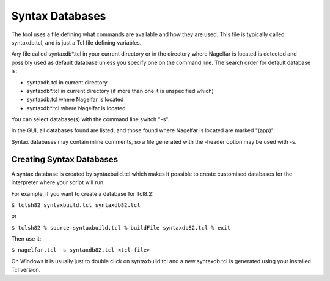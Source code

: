 Syntax Databases
================

The tool uses a file defining what commands are available and how they
are used. This file is typically called syntaxdb.tcl, and is just a Tcl
file defining variables.

Any file called syntaxdb*.tcl in your current directory or in the
directory where Nagelfar is located is detected and possibly used as
default database unless you specify one on the command line.
The search order for default database is:

* syntaxdb.tcl in current directory
* syntaxdb*.tcl in current directory (if more than one it is unspecified which)
* syntaxdb.tcl where Nagelfar is located
* syntaxdb*.tcl where Nagelfar is located

You can select database(s) with the command line switch "-s".

In the GUI, all databases found are listed, and those found where Nagelfar
is located are marked "(app)".

Syntax databases may contain inline comments, so a file generated with
the -header option may be used with -s.

Creating Syntax Databases
^^^^^^^^^^^^^^^^^^^^^^^^^

A syntax database is created by syntaxbuild.tcl which makes
it possible to create customised databases for the interpreter
where your script will run.

For example, if you want to create a database for Tcl8.2:

``$ tclsh82 syntaxbuild.tcl syntaxdb82.tcl``

or

``$ tclsh82
% source syntaxbuild.tcl
% buildFile syntaxdb82.tcl
% exit``

Then use it:

``$ nagelfar.tcl -s syntaxdb82.tcl <tcl-file>``

On Windows it is usually just to double click on syntaxbuild.tcl
and a new syntaxdb.tcl is generated using your installed Tcl version.
